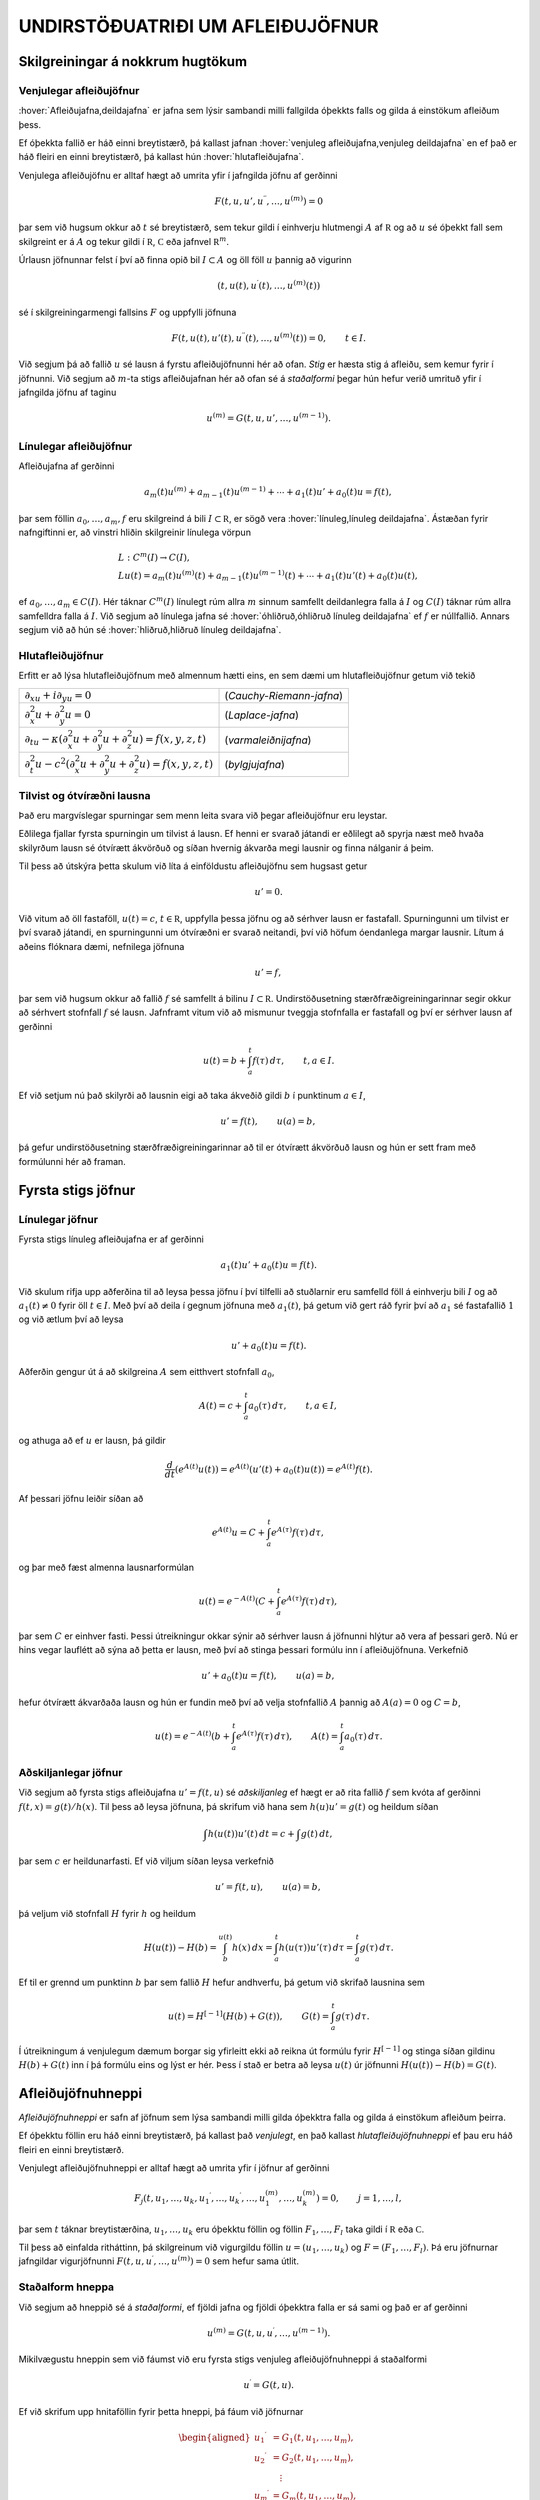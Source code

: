 UNDIRSTÖÐUATRIÐI UM AFLEIÐUJÖFNUR
=================================

Skilgreiningar á nokkrum hugtökum
---------------------------------

Venjulegar afleiðujöfnur
~~~~~~~~~~~~~~~~~~~~~~~~

:hover:`Afleiðujafna,deildajafna` er jafna sem lýsir sambandi milli
fallgilda óþekkts falls og gilda á einstökum afleiðum þess. 

Ef óþekkta fallið er háð einni breytistærð, þá kallast jafnan 
:hover:`venjuleg afleiðujafna,venjuleg deildajafna` 
en ef það er háð fleiri en einni breytistærð, þá kallast
hún :hover:`hlutafleiðujafna`. 

Venjulega afleiðujöfnu er alltaf hægt að umrita yfir í jafngilda 
jöfnu af gerðinni

.. math::

  F(t,u,u',u{{^{\prime\prime}}},\dots,u^{(m)})=0 

   

þar sem við hugsum okkur að :math:`t` sé breytistærð, sem tekur gildi í
einhverju hlutmengi :math:`A` af :math:`{{\mathbb  R}}` og að :math:`u`
sé óþekkt fall sem skilgreint er á :math:`A` og tekur gildi í
:math:`{{\mathbb  R}}`, :math:`{{\mathbb  C}}` eða jafnvel
:math:`{{\mathbb  R}}^m`. 

Úrlausn jöfnunnar felst í því að finna opið
bil :math:`I\subset A` og öll föll :math:`u` þannig að vigurinn

.. math::

  (t,u(t),u{{^{\prime}}}(t),\dots,u^{(m)}(t))

   

sé í skilgreiningarmengi fallsins :math:`F` og uppfylli jöfnuna

.. math::

  F(t,u(t),u'(t),u{{^{\prime\prime}}}(t),\dots,u^{(m)}(t))=0,
    \qquad t\in I.

   

Við segjum þá að fallið :math:`u` sé lausn á fyrstu afleiðujöfnunni 
hér að ofan.
*Stig* er hæsta stig á afleiðu, sem kemur fyrir í
jöfnunni. Við segjum að :math:`m`-ta stigs afleiðujafnan 
hér að ofan 
sé á *staðalformi* 
þegar hún hefur verið umrituð yfir í jafngilda jöfnu af taginu

.. math::

  u^{(m)}=G(t,u,u',\dots,u^{(m-1)}).

   

Línulegar afleiðujöfnur
~~~~~~~~~~~~~~~~~~~~~~~

Afleiðujafna af gerðinni

.. math::

  a_m(t)u^{(m)}+a_{m-1}(t)u^{(m-1)}+\cdots+a_1(t)u'+a_0(t)u=f(t),


  

þar sem föllin :math:`a_0,\dots,a_m,f` eru skilgreind á bili
:math:`I\subset {{\mathbb  R}}`, er sögð vera 
:hover:`línuleg,línuleg deildajafna`. Ástæðan
fyrir nafngiftinni er, að vinstri hliðin skilgreinir línulega vörpun

.. math::

  \begin{gathered}
   L:C^ m(I)\to C(I),\\
   Lu(t)=
   a_m(t)u^{(m)}(t)+a_{m-1}(t)u^{(m-1)}(t)+
   \cdots+a_1(t)u'(t)+a_0(t)u(t),\end{gathered}

ef :math:`a_0,\dots,a_m\in C(I)`. Hér táknar :math:`C^m(I)` línulegt
rúm allra :math:`m` sinnum samfellt deildanlegra falla á :math:`I` og
:math:`C(I)` táknar rúm allra samfelldra falla á :math:`I`. Við segjum
að línulega jafna sé :hover:`óhliðruð,óhliðruð línuleg deildajafna` 
ef :math:`f` er núllfallið. Annars segjum við að
hún sé :hover:`hliðruð,hliðruð línuleg deildajafna`.

Hlutafleiðujöfnur
~~~~~~~~~~~~~~~~~

Erfitt er að lýsa hlutafleiðujöfnum með almennum hætti eins, en sem dæmi
um hlutafleiðujöfnur getum við tekið

+------------------------------------------------------------------------------------+--------------------------+
| :math:`\partial_xu+i\partial_yu=0`                                                 | (*Cauchy-Riemann-jafna*) |
+------------------------------------------------------------------------------------+--------------------------+
| :math:`\partial_x^2u+\partial_y^2u=0`                                              | (*Laplace-jafna*)        |
+------------------------------------------------------------------------------------+--------------------------+
| :math:`\partial_tu-\kappa(\partial_x^ 2u+\partial_y^ 2u+\partial_z^2u)=f(x,y,z,t)` | (*varmaleiðnijafna*)     |
+------------------------------------------------------------------------------------+--------------------------+
| :math:`\partial_t^2u-c^2(\partial_x^ 2u+\partial_y^ 2u+\partial_z^2u)=f(x,y,z,t)`  | (*bylgjujafna*)          |
+------------------------------------------------------------------------------------+--------------------------+

Tilvist og ótvíræðni lausna
~~~~~~~~~~~~~~~~~~~~~~~~~~~

Það eru margvíslegar spurningar sem menn leita svara við þegar
afleiðujöfnur eru leystar. 

Eðlilega fjallar fyrsta spurningin um tilvist
á lausn. Ef henni er svarað játandi er eðlilegt að spyrja næst með hvaða
skilyrðum lausn sé ótvírætt ákvörðuð og síðan hvernig ákvarða megi
lausnir og finna nálganir á þeim. 

Til þess að útskýra þetta skulum við
líta á einföldustu afleiðujöfnu sem hugsast getur

.. math:: u'=0.

Við vitum að öll fastaföll, :math:`u(t)=c`, :math:`t\in{{\mathbb  R}}`,
uppfylla þessa jöfnu og að sérhver lausn er fastafall. Spurningunni um
tilvist er því svarað játandi, en spurningunni um ótvíræðni er svarað
neitandi, því við höfum óendanlega margar lausnir. Lítum á aðeins
flóknara dæmi, nefnilega jöfnuna

  

.. math:: u'=f,

þar sem við hugsum okkur að fallið :math:`f` sé samfellt á bilinu
:math:`I\subset {{\mathbb  R}}`. Undirstöðusetning stærðfræðigreiningarinnar segir okkur
að sérhvert stofnfall :math:`f` sé lausn. Jafnframt vitum við að
mismunur tveggja stofnfalla er fastafall og því er sérhver lausn af
gerðinni

.. math::

  u(t)=b+\int_a^ t f(\tau) \, d\tau, \qquad t,a\in I.

  

Ef við setjum nú það skilyrði að lausnin eigi að taka ákveðið gildi
:math:`b` í punktinum :math:`a\in I`,

.. math::

  u'=f(t), \qquad u(a)=b,

  

þá gefur undirstöðusetning stærðfræðigreiningarinnar að til er ótvírætt
ákvörðuð lausn og hún er sett fram með formúlunni hér að framan.

Fyrsta stigs jöfnur
-------------------

Línulegar jöfnur
~~~~~~~~~~~~~~~~

Fyrsta stigs línuleg afleiðujafna er af gerðinni

.. math::

  a_1(t)u'+a_0(t)u=f(t).

  

Við skulum rifja upp aðferðina til að leysa þessa jöfnu í
því tilfelli að stuðlarnir eru samfelld föll á einhverju bili :math:`I`
og að :math:`a_1(t)\neq 0` fyrir öll :math:`t\in I`. Með því að deila í gegnum jöfnuna með
:math:`a_1(t)`, þá getum við gert ráð fyrir því að :math:`a_1` sé
fastafallið :math:`1` og við ætlum því að leysa

.. math:: u'+a_0(t)u=f(t).

Aðferðin gengur út á að skilgreina :math:`A` sem eitthvert stofnfall
:math:`a_0`,

.. math:: A(t)=c+\int_a^t a_0({\tau})\, d{\tau}, \qquad t,a\in I,

og athuga að ef :math:`u` er lausn, þá gildir

.. math:: \dfrac d{dt} (e^{A(t)}u(t))=e^{A(t)}(u'(t)+a_0(t)u(t))=e^{A(t)}f(t).

Af þessari jöfnu leiðir síðan að

.. math:: e^{A(t)}u=C+\int_a^t e^{A({\tau})}f({\tau}) \, d{\tau},

og þar með fæst almenna lausnarformúlan

.. math:: u(t)=e^{-A(t)}(C+\int_a^t e^{A({\tau})}f({\tau}) \, d{\tau}),

þar sem :math:`C` er einhver fasti. Þessi útreikningur okkar sýnir að
sérhver lausn á jöfnunni hlýtur að vera af þessari gerð. Nú er hins
vegar lauflétt að sýna að þetta er lausn, með því að stinga þessari
formúlu inn í afleiðujöfnuna. Verkefnið

.. math:: u'+a_0(t)u=f(t), \qquad u(a)=b,

hefur ótvírætt ákvarðaða lausn og hún er fundin með því að velja
stofnfallið :math:`A` þannig að :math:`A(a)=0` og :math:`C=b`,

.. math::

  u(t)=e^{-A(t)}(b+\int_a^ t e^{A(\tau)}f(\tau) \, d\tau), 
  \qquad A(t)=\int_a^ t a_0(\tau) \, d\tau.

Aðskiljanlegar jöfnur
~~~~~~~~~~~~~~~~~~~~~

Við segjum að fyrsta stigs afleiðujafna :math:`u'=f(t,u)` sé
*aðskiljanleg* ef hægt er að rita fallið :math:`f` sem kvóta af gerðinni
:math:`f(t,x)=g(t)/h(x)`. Til þess að leysa jöfnuna, þá skrifum við hana
sem :math:`h(u)u'=g(t)` og heildum síðan

.. math:: \int h(u(t))u'(t) \, dt = c+\int g(t)\, dt,

þar sem :math:`c` er heildunarfasti. Ef við viljum síðan leysa
verkefnið

.. math:: u'=f(t,u), \qquad u(a)=b,

þá veljum við stofnfall :math:`H` fyrir :math:`h` og heildum

.. math::

  H(u(t))-H(b)= \int_b^{u(t)} h(x) \, dx =
  \int_a^ t h(u({\tau}))u'({\tau}) \, d{\tau} = 
   \int_a^ t g(\tau) \, d\tau.

Ef til er grennd um punktinn :math:`b` þar sem fallið :math:`H` hefur
andhverfu, þá getum við skrifað lausnina sem

.. math::

  u(t) = H^{[-1]}\left( H(b)+G(t)\right), \qquad G(t)=\int_a^ t
   g(\tau)\, d\tau. 

  

Í útreikningum á venjulegum dæmum borgar sig yfirleitt ekki að reikna
út formúlu fyrir :math:`H^ {[-1]}` og stinga síðan gildinu
:math:`H(b)+G(t)` inn í þá formúlu eins og lýst er hér. Þess í stað er
betra að leysa :math:`u(t)` úr jöfnunni :math:`H(u(t))-H(b)=G(t)`.

  

Afleiðujöfnuhneppi
------------------

*Afleiðujöfnuhneppi* er safn af jöfnum sem
lýsa sambandi milli gilda óþekktra falla og gilda á einstökum afleiðum
þeirra. 

Ef óþekktu föllin eru háð einni breytistærð, þá kallast það
*venjulegt*, en það kallast *hlutafleiðujöfnuhneppi* ef
þau eru háð fleiri en einni breytistærð. 

Venjulegt afleiðujöfnuhneppi er
alltaf hægt að umrita yfir í jöfnur af gerðinni

.. math::

  F_j(t,u_1,\dots,u_k,u_1{{^{\prime}}},\dots,u_k{{^{\prime}}},\dots,
   u_1^{(m)},\dots,u_k^{(m)})=0, \qquad j=1,\dots,l,


  

þar sem :math:`t` táknar breytistærðina, :math:`u_1,\dots,u_k` eru
óþekktu föllin og föllin :math:`F_1,\dots,F_l` taka gildi í
:math:`{{\mathbb  R}}` eða :math:`{{\mathbb  C}}`. 

Til þess að einfalda
ritháttinn, þá skilgreinum við vigurgildu föllin
:math:`u=(u_1,\dots,u_k)` og :math:`F=(F_1,\dots,F_l)`. Þá eru jöfnurnar
jafngildar vigurjöfnunni :math:`F(t,u,u{{^{\prime}}},\dots,u^{(m)})=0`
sem hefur sama útlit.

Staðalform hneppa
~~~~~~~~~~~~~~~~~

Við segjum að hneppið sé á *staðalformi*, ef fjöldi jafna og fjöldi
óþekktra falla er sá sami og það er af gerðinni

.. math:: u^{(m)}=G(t,u,u{{^{\prime}}},\dots,u^{(m-1)}).

Mikilvægustu hneppin sem við fáumst við eru fyrsta stigs venjuleg
afleiðujöfnuhneppi á staðalformi

.. math:: u{{^{\prime}}}=G(t,u).

Ef við skrifum upp hnitaföllin fyrir þetta hneppi, þá fáum við
jöfnurnar

.. math::

  \begin{aligned}
   u_1{{^{\prime}}}&= G_1(t, u_1,\dots, u_m),\\
   u_2{{^{\prime}}}&= G_2(t, u_1,\dots, u_m),\\
   &\quad \vdots\\
   u_m{{^{\prime}}}&= G_m(t, u_1,\dots, u_m),\end{aligned}

þar sem :math:`G_j:\Omega\to{{\mathbb  R}}`,
:math:`\Omega\subset {{\mathbb  R}}\times{{\mathbb  R}}^m` eða
:math:`G_j:\Omega\to{{\mathbb  C}}`,
:math:`\Omega\subset {{\mathbb  R}}\times{{\mathbb  C}}^m` eftir því
hvort við viljum að lausnin taki rauntölugildi eða tvinntölugildi.

Föllin :math:`u=(u_1,\dots,u_m)` og :math:`G=(G_1,\dots,G_m)` taka gildi
í vigurrúminu :math:`{{\mathbb  R}}^ m` eða
:math:`{{\mathbb  C}}^ m`, eftir því hvort við hugsum okkur að
lausnirnar eigi að taka rauntölugildi eða tvinntölugildi.

Línuleg afleiðujöfnuhneppi
~~~~~~~~~~~~~~~~~~~~~~~~~~

Við segjum að fyrsta stigs jöfnuhneppi sé *línulegt* 
ef fallið :math:`G` er af gerðinni

.. math:: G(t,x)=A(t)x+f(t),

þar sem :math:`A(t)` er :math:`m\times m` fylki og :math:`f(t)` er
:math:`m`–vigur. Ef við skrifum upp hnitin þá verður hneppið

.. math::

  \begin{aligned}
   u_1{{^{\prime}}}&=a_{11}(t)u_1+\cdots+a_{1m}(t)u_m+f_1(t),\\
   u_2{{^{\prime}}}&=a_{21}(t)u_1+\cdots+a_{2m}(t)u_m+f_2(t),\\
   &\qquad \qquad \vdots\qquad \qquad \qquad \qquad \vdots\\
   u_m{{^{\prime}}}&=a_{m1}(t)u_1+\cdots+a_{mm}(t)u_m+f_m(t).\end{aligned}

Hér eru föllin :math:`a_{jk}(t)` stökin í fylkinu :math:`A(t)`. Við
segjum að hneppið sé *óhliðrað* ef :math:`f` er
núllfallið og við segjum að það sé *hliðrað* annars.

Jöfnur af hærri stigum og jafngild hneppi
~~~~~~~~~~~~~~~~~~~~~~~~~~~~~~~~~~~~~~~~~

Lítum nú á venjulega :math:`m`–ta stigs afleiðujöfnu á staðalformi

  

.. math:: v^{(m)}=G(t,v,v{{^{\prime}}},\dots,v^{(m-1)}).

Ef við skilgreinum vigurfallið :math:`u=(u_1,\dots,u_m)` með

.. math:: u_1=v, \quad u_2=v{{^{\prime}}},\dots, \quad  u_m=v^{(m-1)},

þá uppfyllir :math:`u` jöfnuhneppið

.. math::

  u_1{{^{\prime}}}= u_2, \quad
   u_2{{^{\prime}}}= u_3, \quad\dots \quad
   u_{m-1}{{^{\prime}}}= u_m, \quad
   u_m{{^{\prime}}}=G(t, u_1,\dots,u_m). 


  

Jafnan og jöfnuhneppið eru jafngild í þeim skilningi að sérhver lausn
:math:`v` á gefur lausn :math:`u=(v,v{{^{\prime}}},\dots,v^{(m-1)})`
á hneppinu og sérhver lausn :math:`u` á hneppinu gefur lausnina
:math:`v=u_1` á jöfnunni. 

Þessi einfalda staðreynd er mikilvæg, því
einfalt reynist að sanna tilvist á lausnum á fyrsta stigs jöfnuhneppum á
staðalformi. 

Þá niðurstöðu er síðan hægt að nota til að sanna tilvist á
lausnum á jöfnum af stigi stærra en :math:`1`.

Línulega afleiðujafnan

.. math:: a_m(t)v^{(m)}+\cdots+a_1(t)v{{^{\prime}}}+ a_0(t)v=g(t)

er greinilega jafngild línulega hneppinu

  

.. math::

  \begin{gathered}
   u_1{{^{\prime}}}= u_2,\qquad  u_2{{^{\prime}}}= u_3, \qquad \dots, \quad
   u_{m-1}{{^{\prime}}}= u_m\\
   u_m{{^{\prime}}}=-(a_0(t)/a_m(t))u_1-\cdots-(a_{m-1}(t)/a_m(t))u_m+g(t)/a_m(t),\nonumber \end{gathered}

ef :math:`a_m(t)\neq 0` fyrir öll :math:`t\in I`. Fylkið :math:`A` og
vigurinn :math:`f` verða þá

.. math::

  A=\left[\begin{matrix}
   0&1&\dots&0\\
   0&0&\dots&0\\
   \vdots&\vdots&\ddots&\vdots\\
   0&0&\dots&1\\
   -a_0/a_m&-a_1/a_m&\dots&-a_{m-1}/a_m
  \end{matrix}\right],
  \qquad
  f=\left[\begin{matrix}
   0\\
   0\\
   \vdots\\
   0\\
   g/a_m
  \end{matrix}\right].

Upphafsgildisverkefni
---------------------

Oft hafa menn áhuga á að finna lausnir á afleiðujöfnum og
afleiðujöfnuhneppum sem uppfylla einhverja ákveðna eiginleika.

:hover:`Upphafsgildisverkefni,upphafsgildisverkefni` 
snúast um að leysa afleiðujöfnuhneppi með því
hliðarskilyrði að lausnin og einhverjar afleiður hennar taki fyrirfram
gefin gildi í ákveðnum punkti. 

Upphafsgildisverkefni fyrir fyrsta stigs
hneppi af staðalformi er til dæmis verkefnið

.. math::

  u{{^{\prime}}}=f(t,u), \quad t\in I, \qquad u(a)=b.


  

Hér er átt við að finna eigi lausn :math:`u=(u_1,\dots,u_m)` á jöfnunni
á bilinu :math:`I`, sem tekur gildið :math:`b=(b_1,\dots,b_m)` í
punktinum :math:`a\in I`. Upphafsgildisverkefni fyrir :math:`m`-ta stigs
línulega jöfnu er af gerðinni

.. math::

  \begin{cases} a_m(t)v^{(m)}+\cdots+a_1(t)v{{^{\prime}}}+a_0(t)v=g(t), & t\in I,\\
   v(a)=b_0, \quad v{{^{\prime}}}(a)=b_1, \quad \dots \quad  v^{(m-1)}(a)=b_{m-1}.&
   \end{cases}


  

Ef :math:`a_m(t)\neq 0` fyrir öll :math:`t\in I`, þá getum við deilt í
gegnum jöfnuna með :math:`a_m(t)` og umskrifað hana síðan yfir í
jafngilt :math:`m\times m` línulegt jöfnuhneppi með óþekkta vigurfallið
:math:`u=(v,v{{^{\prime}}},\dots,v^{(m-1)})`.

Jaðargildisverkefni
-------------------

:hover:`Jaðargildisverkefni,jaðargildisverkefni` snúast um að leysa
jöfnu

.. math:: u^{(m)}=f(t,u,u{{^{\prime}}},\dots,u^{(m-1)})

af stigi :math:`m` á takmörkuðu bili :math:`I=[a,b]` með skilyrðum á

.. math::

  u(a), \ u'(a),\dots,  \ u^{(m-1)}(a)\qquad \text{ og } 
   \qquad  u(b), \ u(b),\dots, \ u^{(m-1)}(b).

Þessi skilyrði eru venjulega sett fram þannig að ákveðnar línulegar
samantektir af þessum fallgildum eigi að taka fyrirfram gefin gildi.
Fyrir annars stigs jöfnu geta 
:hover:`jaðarskilyrðin,jaðarskilyrði` til dæmis verið

.. math:: u(a)=0, \qquad u{{^{\prime}}}(b)=0.

*Lotubundin* jaðarskilyrði eru af gerðinni

.. math:: u(a)=u(b), \qquad u{{^{\prime}}}(a)=u{{^{\prime}}}(b).

Almenn línuleg jaðarskilyrði fyrir annars stigs jöfnu eru

.. math::

  \begin{aligned}
   B_1u&={\alpha}_{11}u(a)+{\alpha}_{12}u{{^{\prime}}}(a)
       +{\beta}_{11}u(b)+{\beta}_{12}u{{^{\prime}}}(b)=c_1\\
   B_2u&={\alpha}_{21}u(a)+{\alpha}_{22}u{{^{\prime}}}(a)
       +{\beta}_{21}u(b)+{\beta}_{22}u{{^{\prime}}}(b)=c_2,\end{aligned}

þar sem stuðlarnir :math:`{\alpha}_{jk}`, :math:`{\beta}_{jk}`,
:math:`c_{j}` eru gefnir fyrir :math:`j,k=1,2`. Almenn línuleg
jaðarskilyrði fyrir :math:`m`-ta stigs jöfnu eru af gerðinni

.. math::

  B_ju=\sum\limits_{l=1}^m \big({\alpha}_{jl}u^{(l-1)}(a)
   +{\beta}_{jl}u^{(l-1)}(b)\big)=c_j, \qquad j=1,2,\dots,m.

Við lítum á :math:`B_j` sem línulega vörpun
:math:`C^{m-1}[a,b]\to {{\mathbb  C}}` og skilgreinum *jaðargildisvirkja* 
:math:`B:C^{m-1}[a,b]\to {{\mathbb  C}}^m` með formúlunni
:math:`Bu=(B_1u,\dots,B_mu)`. Almennt jaðargildisverkefni fyrir
:math:`m`-ta stigs línulega jöfnu er að leysa

.. math::

  \begin{cases}
   a_m(t)u^{(m)}+\cdots+a_1(t)u{{^{\prime}}}+a_0(t)u=f(t),  &t\in ]a,b[\\
   Bu=c, \qquad B_ju=\sum\limits_{l=1}^m \big({\alpha}_{jl}u^{(l-1)}(a)
   +{\beta}_{jl}u^{(l-1)}(b)\big), 
  \end{cases}

fyrir gefið fall :math:`f\in C[a,b]` og gefinn vigur
:math:`c\in {{\mathbb  C}}^m`. Athugið að venjuleg upphafsskilyrði eru dæmi um almenn línuleg jaðarskilyrði, þar sem við
setjum :math:`{\beta}_{jl}=0` fyrir öll :math:`j` og :math:`l`,
:math:`{\alpha}_{jl}=1` ef :math:`j=l` og :math:`{\alpha}_{jl}=0` ef
:math:`j\neq l`. Ef bilið :math:`I` er ótakmarkað geta verið skilyrði á
markgildin

.. math::

  \lim_{x\to\pm\infty}u(x), \qquad 
   \lim_{x\to \pm\infty}u{{^{\prime}}}(x),\quad \dots

eftir því sem við á. Þessi skilyrði geta verið sams konar línulegar
samantektir og við höfum verið að lýsa.

Tilvist og ótvíræðni lausna á afleiðujöfnum
-------------------------------------------

Tilvist og ótvíræðni lausna á afleiðujöfnum
~~~~~~~~~~~~~~~~~~~~~~~~~~~~~~~~~~~~~~~~~~~

Í þessari grein ætlum við að fjalla um tilvist á lausn á
upphafsgildisverkefninu

.. math::

  u{{^{\prime}}}=f(t,u),  \qquad u(a)=b,

  

þar sem fallið :math:`f\in C(\Omega,{{\mathbb  R}}^m)` er skilgreint á
einhverju hlutmengi :math:`\Omega` í
:math:`{{\mathbb  R}}\times {{\mathbb  R}}^m`, :math:`a` er gefin
rauntala, :math:`b` er gefinn vigur og :math:`(a,b)\in \Omega`.

Tilfellið að :math:`f` taki gildi í tvinntölurúminu
:math:`{{\mathbb  C}}^m` og að :math:`\Omega` sé hlutmengi í
:math:`{{\mathbb  R}}\times {{\mathbb  C}}^m` fæst síðan með því að líta
á :math:`{{\mathbb  C}}^m` sem vigurrúmið :math:`{{\mathbb  R}}^{2m}`.

Ef við ætlumst til þess að lausnin :math:`u` hafi samfellda afleiðu, þá
þurfum við auðvitað að gera ráð fyrir því að fallið :math:`f` sé
samfellt.

Setning
^^^^^^^

(*Peano*).   Gerum ráð fyrir að
:math:`\Omega` sé grennd um punktinn :math:`(a,b)\in {{\mathbb  R}}\times{{\mathbb  R}}^m` og að
:math:`f\in C(\Omega,{{\mathbb  R}}^m)`. Þá er til opið bil :math:`I`
sem inniheldur punktinn :math:`a` og fall
:math:`u:I\to {{\mathbb  R}}^m`, þannig að :math:`(t,u(t))\in \Omega`,
:math:`u{{^{\prime}}}(t)=f(t,u(t))` fyrir öll :math:`t\in I` og
:math:`u(a)=b`.

--------------

Setning Peano segir
okkur einungis að til sé lausn en hún segir ekkert um það hvort lausnin
er ótvírætt ákvörðuð.

Með auknum forsendum er hægt að sýna fram á ótvíræðni.
  

Sýnidæmi
^^^^^^^^

Athugum upphafsgildisverkefnið :math:`u{{^{\prime}}}=3u^{2/3}`,
:math:`u(0)=0`. Fyrir

sérhvert :math:`\alpha>0` fáum við lausnina :math:`u_\alpha`, sem
skilgreind er með

.. math::

  u_\alpha(t)=\begin{cases}
   (t+\alpha)^3, &t<-\alpha,\\
   0, &-\alpha\leq t<\alpha,\\
   (t-\alpha)^3, &\alpha\leq t.
   \end{cases}

Þetta dæmi sýnir okkur að til þess að fá ótvírætt ákvarðaða lausn
þurfum við að setja einhver strangari skilyrði á :math:`f` en
samfelldni.

Skilgreining
^^^^^^^^^^^^

(*Lipschitz–skilyrði*).   Látum :math:`f:\Omega\to{{\mathbb  R}}^m` vera
fall, þar sem :math:`\Omega\subset {{\mathbb  R}}\times {{\mathbb  R}}^m` og :math:`A\subset \Omega`. Ef til er fasti :math:`C`
þannig að

.. math::

  |f(t,x)-f(t,y)|\leq C|x-y|,\qquad (t,x), (t,y)\in
    A,

  

þá segjum við að :math:`f` uppfylli *Lipschitz–skilyrði* 
í menginu :math:`A`.

  

Sýnidæmi
^^^^^^^^

\(i) Ef jöfnuhneppið er línulegt, :math:`f(t,x)=A(t)x+g(t)`,
:math:`A\in C(I,{{\mathbb  C}}^{m\times m})` og
:math:`g\in C(I,{{\mathbb  C}}^m)`, þá uppfyllir :math:`f`
Lipschitz–skilyrði í :math:`J\times {{\mathbb  C}}^m` fyrir sérhvert
lokað og takmarkað hlutbil :math:`J\subset I`. Þetta sést á því að

.. math::

  |f(t,x)-f(t,y)|=|A(t)(x-y)|
   \leq \sum\limits_{j,k=1}^m |a_{jk}(t)||x-y|\leq C|x-y|,

þar sem :math:`C=\sup\sum\limits_{j,k=1}^m |a_{jk}(t)|` og efra markið
er tekið yfir öll :math:`t\in J`.

\(ii) Látum :math:`f\in C^{1}(\Omega,{{\mathbb  R}}^m)` og gerum ráð
fyrir að :math:`\Omega` sé þannig að fyrir sérhvert par af punktum
:math:`(t,x), (t,y)` í :math:`\Omega` liggi línustrikið milli þeirra í
:math:`\Omega`. Línustrikið samanstendur af öllum punktum
:math:`(t,\tau x+(1-\tau)y)`, :math:`\tau\in [0,1]`. 

Látum nú :math:`A`
vera lokað og takmarkað hlutmengi af :math:`\Omega`, sem hefur þann
eiginleika að fyrir sérhvert par af punktum :math:`(t,x), (t,y)` í
:math:`A` liggur línustrikið á milli þeirra í :math:`A`. Þá er

.. math::

  \begin{aligned}
   |f(t,x)-f(t,y)|&=|\int_0^ 1\dfrac d{d\tau}f(t,(1-\tau)y+\tau x) \,
   d\tau|\\
   &=|\int_0^ 1 \sum\limits_{j=1}^ m
   \partial_{x_j}f(t,(1-\tau)y+\tau x)
   (x_j-y_j) \, d\tau|\\
   &\leq \sup\limits_{(\tau,\xi)\in A} 
   \sum\limits_{j=1}^ m |\partial_{x_j}f(\tau,\xi)||x-y|,\end{aligned}

og þar með uppfyllir :math:`f` Lipschitz–skilyrði í :math:`A`.

\(iii) Lítum nú á fallið :math:`f(t,x)=x^ 2`, með
:math:`\Omega={{\mathbb  R}}\times {{\mathbb  R}}`. Það uppfyllir

.. math:: |f(t,x)-f(t,y)|=|x+y||x-y|,

en þetta gefur okkur að :math:`f` uppfylli ekki Lipschitz–skilyrði í
:math:`\Omega`, því þátturinn :math:`x+y` er ekki takmarkaður. Ef við
látum hins vegar :math:`[\alpha,\beta]` vera takmarkað bil og veljum
:math:`A={{\mathbb  R}}\times [\alpha,\beta]`, þá uppfyllir fallið
:math:`f` Lipschitz–skilyrði í :math:`A` og við getum valið fastann
:math:`C` sem :math:`C=2(|\alpha|+|\beta|)`.

\(iv) Fallið :math:`f(t,x)=3x^{2/3}` er
samfellt, en uppfyllir ekki Lipschitz–skilyrði í neinni grennd um
:math:`0`, því :math:`|f(t,x)-f(t,0)|=x^{2/3}=x^{-1/3}|x-0|` og
:math:`x^{-1/3}\to \infty` ef :math:`x\to 0`.

--------------

Nú kemur í ljós að Lipschitz–skilyrði tryggir að lausnin verður ótvírætt
ákvörðuð:

  

Setning
^^^^^^^

(*Picard; víðfeðm útgáfa*).   Látum
:math:`I\subset {{\mathbb  R}}` vera opið bil, :math:`a\in I`,
:math:`b\in {{\mathbb  R}}^ m`,
:math:`f\in C(I\times {{\mathbb  R}}^ m,{{\mathbb  R}}^ m)` og gerum
ráð fyrir að :math:`f` uppfylli Lipschitz–skilyrði í
:math:`J\times {{\mathbb  R}}^ m` fyrir sérhvert lokað og takmarkað
hlutbil :math:`J` í :math:`I`. Þá er til ótvírætt ákvörðuð lausn
:math:`u\in C^ 1(I,{{\mathbb  R}}^ m)` á upphafsgildisverkefninu

.. math:: u{{^{\prime}}}=f(t,u), \qquad u(a)=b.

--------------

Eins og fram hefur komið kallast hún venjulega *víðfeðm* útgáfa
af tilvistarsetningu fyrir fyrsta stigs hneppi. Ástæðan fyrir
nafngiftinni er, að við fáum lausn á bili sem inniheldur öll
:math:`t`–gildi þar sem hægri hlið jöfnunnar er skilgreind. 

Tökum nú fyrir tvær mikilvægustu afleiðingar setningarinnar. 
Við höfum séð að forsendurnar í setningunni eru uppfylltar 
fyrir línuleg jöfnuhneppi með samfellda stuðla. Við lítum á 
vigurrúmið :math:`{{\mathbb  C}}^m` yfir tvinntölurnar sem :math:`2m`
víða rúmið :math:`{{\mathbb  R}}^{2m}` yfir rauntölurnar og fáum:

Fylgisetning
^^^^^^^^^^^^

Látum :math:`I\subset {{\mathbb  R}}` vera opið bil, :math:`a\in I`,
:math:`b\in {{\mathbb  C}}^ m`,
:math:`A\in C(I,{{\mathbb  C}}^{m\times m})` og
:math:`f\in C(I,{{\mathbb  C}}^ m)`. Þá er til ótvírætt ákvörðuð lausn
:math:`u\in C^ 1(I,{{\mathbb  C}}^ m)` á upphafsgildisverkefninu

.. math::

  u{{^{\prime}}}=A(t)u+f(t) \qquad u(a)=b.

  

--------------

Með umskrift á upphafsgildisverkefni fyrir :math:`m`-ta stigs
afleiðujöfnu yfir í jafngilt hneppi fáum við:

Fylgisetning
^^^^^^^^^^^^

Látum :math:`I\subset {{\mathbb  R}}` vera opið bil, :math:`a\in I`,
:math:`b_0,\dots,b_{m-1} \in {{\mathbb  C}}`,
:math:`a_0,\dots,a_m, g\in C(I)` og :math:`a_m(t)\neq 0` fyrir öll
:math:`t\in I`. Þá er til ótvírætt ákvörðuð lausn :math:`u\in C^ m(I)`
á upphafsgildisverkefninu

.. math::

  \begin{gathered}
   a_m(t)u^ {(m)}+\cdots+a_1(t)u{{^{\prime}}}+a_0(t)u=g(t),\\
   u(a)=b_0, u{{^{\prime}}}(a)=b_1,\dots, u^{(m-1)}(a)=b_{m-1}.\end{gathered}

--------------

Nú setjum við fram aðra útgáfu sem venjulega kallast *staðbundin* útgáfa
af tilvistarsetningu fyrir fyrsta stigs hneppi:

  

Setning
^^^^^^^

(*Picard; staðbundin útgáfa*).   Látum :math:`\Omega` vera opið hlutmengi í 
:math:`{{\mathbb  R}}\times {{\mathbb  R}}^{m}`,
:math:`a\in {{\mathbb  R}}`, :math:`b\in {{\mathbb  R}}^ m`,
:math:`(a,b)\in \Omega` og :math:`f\in C(\Omega,{{\mathbb  R}}^ m)`.
Gerum ráð fyrir að til sé grennd :math:`U` um punktinn :math:`(a,b)`
innihaldin í :math:`\Omega` og að fallið :math:`f` uppfylli
Lipschitz–skilyrði í :math:`U`. 

Þá er til opið bil :math:`I` á
:math:`{{\mathbb  R}}` sem inniheldur :math:`a` og ótvírætt ákvörðuð
lausn :math:`u\in C^ 1(I, {{\mathbb  R}}^m)` á upphafsgildisverkefninu

.. math:: u{{^{\prime}}}=f(t,u), \qquad u(a)=b.

--------------

Ástæðan fyrir því að þessi setning kallast *staðbundin* útgáfa af
tilvistarsetningunni fyrir fyrsta stigs afleiðujöfnuhneppi er sú, að hún
segir okkur einungis að til sé bil :math:`I` þar sem lausnin er til. Í
sönnuninni kemur fram hvernig bilið
:math:`I` er háð :math:`U`, Lipschitz–fasta fallsins :math:`f` og
upphafsgildinu :math:`b`.

Sýnidæmi
^^^^^^^^

Við skulum taka eitt dæmi til þess að sjá hvernig skilgreiningarsvæði
lausnarinnar er háð upphafsgildinu :math:`b` og líta á verkefnið
:math:`u'=u^ 2`, :math:`u(a)=b`, þar sem :math:`b` er jákvæð rauntala. Lausnin er
fallið

.. math:: u(t)=\dfrac b{1-b(t-a)}, \qquad t\in I=]-\infty,a+1/b[.

Maður skyldi ætla að óreyndu, að svona einföld jafna hefði lausn, sem
skilgreind er á öllum rauntalnaásnum, en svo er greinilega ekki.
Skilgreiningarsvæðið minnkar eftir því sem upphafsgildið stækkar.
Athugið að engu að síður hefur verkefnið lausn í grennd um :math:`a`
fyrir sérhvert val á :math:`(a,b)`. 

--------------

Aðferðin sem beitt er í sönnuninni á þessum setningum er kennd við
franska stærðfræðinginn Émile Picard. Eins og áður hefur verið sagt
framkvæmum við hana í smáatriðum í næstu grein. Við skulum nú líta á
meginhugmyndina í sönnuninni á víðfeðmu útgáfunni af Picard–setningunni.

Við athugum fyrst, að

.. math::

  u\in C^ 1(I,{{\mathbb  R}}^ m), \quad u{{^{\prime}}}=f(t,u),\quad t\in I, \quad
   u(a)=b 

  

er jafngilt því að

.. math::

  u\in C(I,{{\mathbb  R}}^ m),\quad 
   u(t)=b+\int_a^ t f(\tau,u(\tau))\, d\tau, \qquad t\in I.

  

Okkur dugir því að sanna að til sé ótvírætt ákvarðað fall :math:`u\in C(I,{{\mathbb  R}}^ m)` sem uppfyllir heildisjöfnuna.
Tilvistin er fengin með því að skilgreina runu :math:`\{ u_n\}` af
föllum í :math:`C(I,{{\mathbb  R}}^ m)` með formúlunni

.. math::

  u_0(t)=b, \qquad 
   u_n(t)=b+\int_a^ t f(\tau,u_{n-1}(\tau))\, d\tau, \qquad t\in
   I,

  

og sýna síðan að þessi fallaruna sé samleitin að markfalli :math:`u`.
Ekki er nóg að sýna að runan :math:`\{u_n(t)\}` stefni á :math:`u(t)` í
sérhverjum punkti heldur þurfum við að sanna að :math:`\{u_n\}` sé
samleitin í :hover:`jöfnum mæli,samleitni í jöfnum mæli` á sérhverju
lokuðu og takmörkuðu hlutbili :math:`J` af :math:`I`. Það hefur í för með sér að 
markfallið :math:`u` er í :math:`C(I,{{\mathbb  R}}^ m)`. 
Lipschitz skilyrðið gefur að

.. math:: |f(t,u_n(t))-f(t,u(t))|\leq C|u_n(t)-u(t)|, \qquad t\in J,

og þar með að runan :math:`f(t,u_n(t))` stefnir á markfallið
:math:`f(t,u(t))` í jöfnum mæli á :math:`J`. Þá megum við skipta á
heildi og markgildi og við fáum það sem sanna á,

.. math::

  \begin{gathered}
   u(t)= \lim\limits_{n\to +\infty} u_n(t) =
   b+\lim\limits_{n\to +\infty} \int_a^ t f(\tau,u_{n-1}(\tau)) \, d\tau =\\
   =
   b+\int_a^ t \lim\limits_{n\to +\infty} f(\tau,u_{n-1}(\tau)) \, d\tau =
   b+ \int_a^ t f(\tau,u(\tau)) \, d\tau.\end{gathered}

Tökum nú tvö dæmi, sem sýna hvers er að vænta um samleitni rununnar
:math:`\{u_n\}`.
